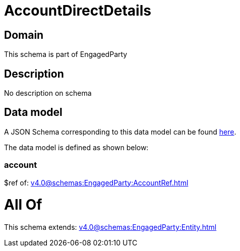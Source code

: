 = AccountDirectDetails

[#domain]
== Domain

This schema is part of EngagedParty

[#description]
== Description

No description on schema


[#data_model]
== Data model

A JSON Schema corresponding to this data model can be found https://tmforum.org[here].

The data model is defined as shown below:


=== account
$ref of: xref:v4.0@schemas:EngagedParty:AccountRef.adoc[]


= All Of 
This schema extends: xref:v4.0@schemas:EngagedParty:Entity.adoc[]
